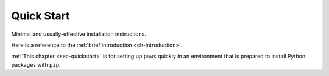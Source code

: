 .. _sec-quickstart:

Quick Start
-----------

Minimal and usually-effective installation instructions.

Here is a reference to the :ref:`brief introduction <ch-introduction>`.

:ref:`This chapter <sec-quickstart>` is for setting up ``paws`` quickly
in an environment that is prepared to install Python packages with ``pip``.


